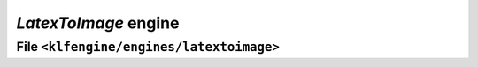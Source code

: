 `LatexToImage` engine
=====================


File ``<klfengine/engines/latextoimage>``
-----------------------------------------

.. doxygenclass:: klfengine::engines::latextoimage::engine


